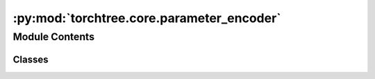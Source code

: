:py:mod:`torchtree.core.parameter_encoder`
==========================================

.. py:module:: torchtree.core.parameter_encoder


Module Contents
---------------

Classes
~~~~~~~

.. autoapisummary::

   torchtree.core.parameter_encoder.ParameterEncoder




.. py:class:: ParameterEncoder(*, skipkeys=False, ensure_ascii=True, check_circular=True, allow_nan=True, sort_keys=False, indent=None, separators=None, default=None)



   Extensible JSON <http://json.org> encoder for Python data structures.

   Supports the following objects and types by default:

   +-------------------+---------------+
   | Python            | JSON          |
   +===================+===============+
   | dict              | object        |
   +-------------------+---------------+
   | list, tuple       | array         |
   +-------------------+---------------+
   | str               | string        |
   +-------------------+---------------+
   | int, float        | number        |
   +-------------------+---------------+
   | True              | true          |
   +-------------------+---------------+
   | False             | false         |
   +-------------------+---------------+
   | None              | null          |
   +-------------------+---------------+

   To extend this to recognize other objects, subclass and implement a
   ``.default()`` method with another method that returns a serializable
   object for ``o`` if possible, otherwise it should call the superclass
   implementation (to raise ``TypeError``).


   .. py:method:: default(obj)

      Implement this method in a subclass such that it returns
      a serializable object for ``o``, or calls the base implementation
      (to raise a ``TypeError``).

      For example, to support arbitrary iterators, you could
      implement default like this::

          def default(self, o):
              try:
                  iterable = iter(o)
              except TypeError:
                  pass
              else:
                  return list(iterable)
              # Let the base class default method raise the TypeError
              return JSONEncoder.default(self, o)




